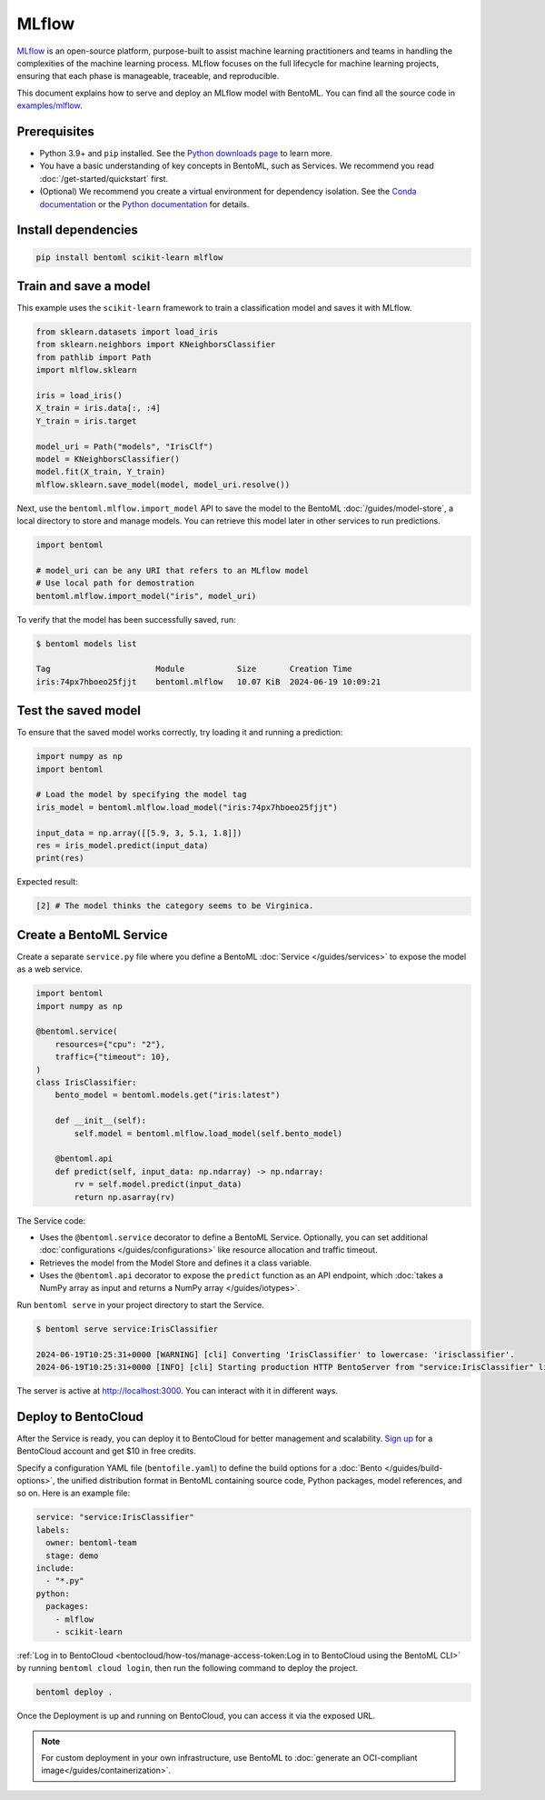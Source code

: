 ======
MLflow
======

`MLflow <https://mlflow.org/>`_ is an open-source platform, purpose-built to assist machine learning practitioners and teams in handling the complexities of the machine learning process. MLflow focuses on the full lifecycle for machine learning projects, ensuring that each phase is manageable, traceable, and reproducible.

This document explains how to serve and deploy an MLflow model with BentoML. You can find all the source code in `examples/mlflow <https://github.com/bentoml/BentoML/tree/main/examples/mlflow>`_.

Prerequisites
-------------

- Python 3.9+ and ``pip`` installed. See the `Python downloads page <https://www.python.org/downloads/>`_ to learn more.
- You have a basic understanding of key concepts in BentoML, such as Services. We recommend you read :doc:`/get-started/quickstart` first.
- (Optional) We recommend you create a virtual environment for dependency isolation. See the `Conda documentation <https://conda.io/projects/conda/en/latest/user-guide/tasks/manage-environments.html>`_ or the `Python documentation <https://docs.python.org/3/library/venv.html>`_ for details.

Install dependencies
--------------------

.. code-block:: bash

    pip install bentoml scikit-learn mlflow

Train and save a model
----------------------

This example uses the ``scikit-learn`` framework to train a classification model and saves it with MLflow.

.. code-block:: python

    from sklearn.datasets import load_iris
    from sklearn.neighbors import KNeighborsClassifier
    from pathlib import Path
    import mlflow.sklearn

    iris = load_iris()
    X_train = iris.data[:, :4]
    Y_train = iris.target

    model_uri = Path("models", "IrisClf")
    model = KNeighborsClassifier()
    model.fit(X_train, Y_train)
    mlflow.sklearn.save_model(model, model_uri.resolve())

Next, use the ``bentoml.mlflow.import_model`` API to save the model to the BentoML :doc:`/guides/model-store`, a local directory to store and manage models. You can retrieve this model later in other services to run predictions.

.. code-block:: bash

    import bentoml

    # model_uri can be any URI that refers to an MLflow model
    # Use local path for demostration
    bentoml.mlflow.import_model("iris", model_uri)

To verify that the model has been successfully saved, run:

.. code-block:: bash

    $ bentoml models list

    Tag                      Module           Size       Creation Time
    iris:74px7hboeo25fjjt    bentoml.mlflow   10.07 KiB  2024-06-19 10:09:21

Test the saved model
--------------------

To ensure that the saved model works correctly, try loading it and running a prediction:

.. code-block:: python

    import numpy as np
    import bentoml

    # Load the model by specifying the model tag
    iris_model = bentoml.mlflow.load_model("iris:74px7hboeo25fjjt")

    input_data = np.array([[5.9, 3, 5.1, 1.8]])
    res = iris_model.predict(input_data)
    print(res)

Expected result:

.. code-block:: bash

    [2] # The model thinks the category seems to be Virginica.

Create a BentoML Service
------------------------

Create a separate ``service.py`` file where you define a BentoML :doc:`Service </guides/services>` to expose the model as a web service.

.. code-block:: python

    import bentoml
    import numpy as np

    @bentoml.service(
        resources={"cpu": "2"},
        traffic={"timeout": 10},
    )
    class IrisClassifier:
        bento_model = bentoml.models.get("iris:latest")

        def __init__(self):
            self.model = bentoml.mlflow.load_model(self.bento_model)

        @bentoml.api
        def predict(self, input_data: np.ndarray) -> np.ndarray:
            rv = self.model.predict(input_data)
            return np.asarray(rv)

The Service code:

- Uses the ``@bentoml.service`` decorator to define a BentoML Service. Optionally, you can set additional :doc:`configurations </guides/configurations>` like resource allocation and traffic timeout.
- Retrieves the model from the Model Store and defines it a class variable.
- Uses the ``@bentoml.api`` decorator to expose the ``predict`` function as an API endpoint, which :doc:`takes a NumPy array as input and returns a NumPy array </guides/iotypes>`.

Run ``bentoml serve`` in your project directory to start the Service.

.. code-block:: bash

    $ bentoml serve service:IrisClassifier

    2024-06-19T10:25:31+0000 [WARNING] [cli] Converting 'IrisClassifier' to lowercase: 'irisclassifier'.
    2024-06-19T10:25:31+0000 [INFO] [cli] Starting production HTTP BentoServer from "service:IrisClassifier" listening on http://localhost:3000 (Press CTRL+C to quit)

The server is active at `http://localhost:3000 <http://localhost:3000/>`_. You can interact with it in different ways.

.. tab-set::

    .. tab-item:: CURL

        .. code-block:: bash

            curl -X 'POST' \
                'http://localhost:3000/predict' \
                -H 'accept: application/json' \
                -H 'Content-Type: application/json' \
                -d '{
                "input_data": [
                    [5.9, 3, 5.1, 1.8]
                ]
            }'

    .. tab-item:: Python client

        .. code-block:: python

            import bentoml

            with bentoml.SyncHTTPClient("http://localhost:3000") as client:
                result = client.predict(
                    input_data=[
                        [5.9, 3, 5.1, 1.8]
                    ],
                )
                print(result)

    .. tab-item:: Swagger UI

        Visit `http://localhost:3000 <http://localhost:3000/>`_, scroll down to **Service APIs**, specify the data, and click **Execute**.

        .. image:: ../../_static/img/use-cases/custom-models/mlflow/service-ui.png

Deploy to BentoCloud
--------------------

After the Service is ready, you can deploy it to BentoCloud for better management and scalability. `Sign up <https://www.bentoml.com/>`_ for a BentoCloud account and get $10 in free credits.

Specify a configuration YAML file (``bentofile.yaml``) to define the build options for a :doc:`Bento </guides/build-options>`, the unified distribution format in BentoML containing source code, Python packages, model references, and so on. Here is an example file:

.. code-block:: yaml

    service: "service:IrisClassifier"
    labels:
      owner: bentoml-team
      stage: demo
    include:
      - "*.py"
    python:
      packages:
        - mlflow
        - scikit-learn

:ref:`Log in to BentoCloud <bentocloud/how-tos/manage-access-token:Log in to BentoCloud using the BentoML CLI>` by running ``bentoml cloud login``, then run the following command to deploy the project.

.. code-block:: bash

    bentoml deploy .

Once the Deployment is up and running on BentoCloud, you can access it via the exposed URL.

.. image:: ../../_static/img/use-cases/custom-models/mlflow/bentocloud-ui.png

.. note::

   For custom deployment in your own infrastructure, use BentoML to :doc:`generate an OCI-compliant image</guides/containerization>`.
